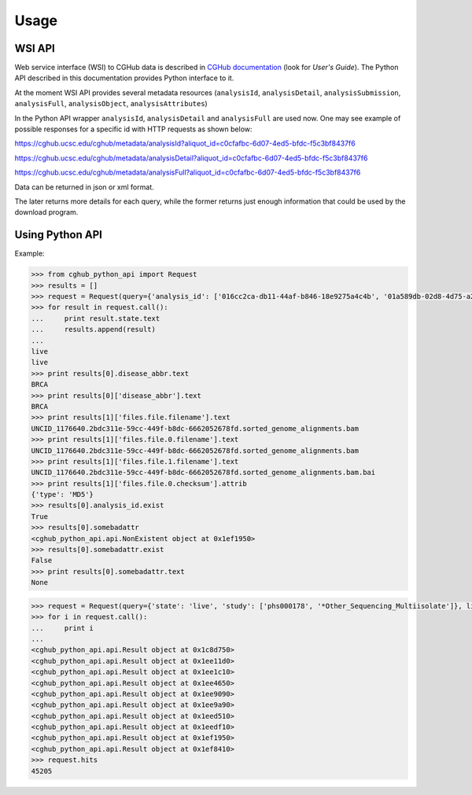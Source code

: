.. About using the API

Usage
=====

WSI API
-------

Web service interface (WSI) to CGHub data is described in `CGHub documentation <https://cghub.ucsc.edu/help/help.html>`__
(look for `User's Guide`).
The Python API described in this documentation provides Python interface to it.

At the moment WSI API provides several metadata resources (``analysisId``, ``analysisDetail``, 
``analysisSubmission``, ``analysisFull``, ``analysisObject``, ``analysisAttributes``)

In the Python API wrapper ``analysisId``, ``analysisDetail`` and ``analysisFull`` are used now.
One may see example of possible responses for a specific id with HTTP requests as shown below:

https://cghub.ucsc.edu/cghub/metadata/analysisId?aliquot_id=c0cfafbc-6d07-4ed5-bfdc-f5c3bf8437f6

https://cghub.ucsc.edu/cghub/metadata/analysisDetail?aliquot_id=c0cfafbc-6d07-4ed5-bfdc-f5c3bf8437f6

https://cghub.ucsc.edu/cghub/metadata/analysisFull?aliquot_id=c0cfafbc-6d07-4ed5-bfdc-f5c3bf8437f6

Data can be returned in json or xml format.

The later returns more details for each query, while the former returns just enough information that could be used
by the download program.

Using Python API
----------------

Example:

.. code-block:: python

    >>> from cghub_python_api import Request
    >>> results = []
    >>> request = Request(query={'analysis_id': ['016cc2ca-db11-44af-b846-18e9275a4c4b', '01a589db-02d8-4d75-a2da-bb0bd8140a32']})
    >>> for result in request.call():
    ...     print result.state.text
    ...     results.append(result)
    ...
    live
    live
    >>> print results[0].disease_abbr.text
    BRCA
    >>> print results[0]['disease_abbr'].text
    BRCA
    >>> print results[1]['files.file.filename'].text
    UNCID_1176640.2bdc311e-59cc-449f-b8dc-6662052678fd.sorted_genome_alignments.bam
    >>> print results[1]['files.file.0.filename'].text
    UNCID_1176640.2bdc311e-59cc-449f-b8dc-6662052678fd.sorted_genome_alignments.bam
    >>> print results[1]['files.file.1.filename'].text
    UNCID_1176640.2bdc311e-59cc-449f-b8dc-6662052678fd.sorted_genome_alignments.bam.bai
    >>> print results[1]['files.file.0.checksum'].attrib
    {'type': 'MD5'}
    >>> results[0].analysis_id.exist
    True
    >>> results[0].somebadattr
    <cghub_python_api.api.NonExistent object at 0x1ef1950>
    >>> results[0].somebadattr.exist
    False
    >>> print results[0].somebadattr.text
    None

.. code-block:: python

    >>> request = Request(query={'state': 'live', 'study': ['phs000178', '*Other_Sequencing_Multiisolate']}, limit=10)
    >>> for i in request.call():
    ...     print i
    ... 
    <cghub_python_api.api.Result object at 0x1c8d750>
    <cghub_python_api.api.Result object at 0x1ee11d0>
    <cghub_python_api.api.Result object at 0x1ee1c10>
    <cghub_python_api.api.Result object at 0x1ee4650>
    <cghub_python_api.api.Result object at 0x1ee9090>
    <cghub_python_api.api.Result object at 0x1ee9a90>
    <cghub_python_api.api.Result object at 0x1eed510>
    <cghub_python_api.api.Result object at 0x1eedf10>
    <cghub_python_api.api.Result object at 0x1ef1950>
    <cghub_python_api.api.Result object at 0x1ef8410>
    >>> request.hits
    45205
